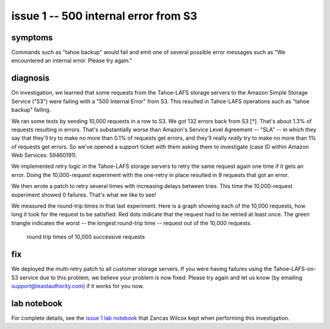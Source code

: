 ﻿

=====================================
issue 1 -- 500 internal error from S3
=====================================

symptoms
========

Commands such as "tahoe backup" would fail and emit one of several possible
error messages such as "We encountered an internal error. Please try again."

diagnosis
=========

On investigation, we learned that some requests from the Tahoe-LAFS storage
servers to the Amazon Simple Storage Service ("S3") were failing with a "500
Internal Error" from S3. This resulted in Tahoe-LAFS operations such as
"tahoe backup" failing.

We ran some tests by sending 10,000 requests in a row to S3. We got 132
errors back from S3 [*]. That's about 1.3% of requests resulting in
errors. That's substantially worse than Amazon's Service Level Agreement --
"SLA" -- in which they say that they'll try to make no more than 0.1% of
requests get errors, and they'll really *really* try to make no more than 1%
of requests get errors. So we've opened a support ticket with them asking
them to investigate (case ID within Amazon Web Services: 59460191).

We implemented retry logic in the Tahoe-LAFS storage servers to retry the
same request again one time if it gets an error. Doing the 10,000-request
experiment with the one-retry in place resulted in 9 requests that got an
error.

We then wrote a patch to retry several times with increasing delays between
tries. This time the 10,000-request experiment showed 0 failures. That's what
we like to see!

We measured the round-trip times in that last experiment. Here is a graph
showing each of the 10,000 requests, how long it took for the request to be
satisfied. Red dots indicate that the request had to be retried at least
once. The green triangle indicates the worst -- the longest round-trip time
-- request out of the 10,000 requests.

.. figure:: issue_1-rttimes.png
   :width: 800px
   :figwidth: image

   round trip times of 10,000 successive requests

fix
===

We deployed the multi-retry patch to all customer storage servers. If you
were having failures using the Tahoe-LAFS-on-S3 service due to this problem,
we believe your problem is now fixed.  Please try again and let us know (by
emailing support@leastauthority.com) if it works for you now.

lab notebook
============

For complete details, see the `issue 1 lab notebook`_ that Zancas Wilcox kept
when performing this investigation.

.. _issue 1 lab notebook: issue_investigation/5xx_retry/expt01_howto.rst
